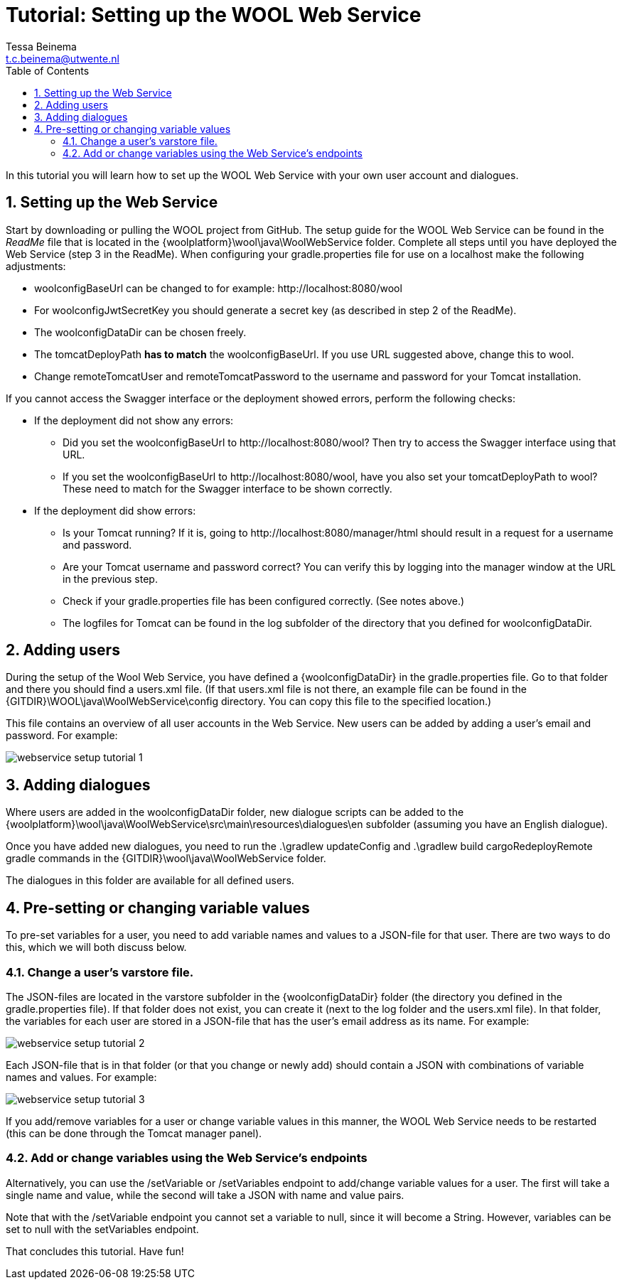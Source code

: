 = Tutorial: Setting up the WOOL Web Service
:toc: left
:toc-title: Table of Contents
:toclevels: 3
:imagesdir: ../images
:sectnums:
Tessa Beinema <t.c.beinema@utwente.nl>
:description: The document's description.

In this tutorial you will learn how to set up the WOOL Web Service with your own user account and dialogues.


== Setting up the Web Service

Start by downloading or pulling the WOOL project from GitHub.
The setup guide for the WOOL Web Service can be found in the _ReadMe_ file that is located in the +{woolplatform}\wool\java\WoolWebService+ folder. Complete all steps until you have deployed the Web Service (step 3 in the ReadMe).
When configuring your +gradle.properties+ file for use on a localhost make the following adjustments:

* +woolconfigBaseUrl+ can be changed to for example: +http://localhost:8080/wool+
* For +woolconfigJwtSecretKey+ you should generate a secret key (as described in step 2 of the ReadMe).
* The +woolconfigDataDir+ can be chosen freely.
* The +tomcatDeployPath+ *has to match* the +woolconfigBaseUrl+. If you use URL suggested above, change this to +wool+.
* Change +remoteTomcatUser+ and +remoteTomcatPassword+ to the username and password for your Tomcat installation.

If you cannot access the Swagger interface or the deployment showed errors, perform the following checks:

* If the deployment did not show any errors:
** Did you set the +woolconfigBaseUrl+ to +http://localhost:8080/wool+? Then try to access the Swagger interface using that URL.
** If you set the +woolconfigBaseUrl+ to +http://localhost:8080/wool+, have you also set your +tomcatDeployPath+ to +wool+? These need to match for the Swagger interface to be shown correctly.
* If the deployment did show errors: 
** Is your Tomcat running? If it is, going to +http://localhost:8080/manager/html+ should result in a request for a username and password.
** Are your Tomcat username and password correct? You can verify this by logging into the manager window at the URL in the previous step.
** Check if your +gradle.properties+ file has been configured correctly. (See notes above.)
** The logfiles for Tomcat can be found in the +log+ subfolder of the directory that you defined for +woolconfigDataDir+.

== Adding users

During the setup of the Wool Web Service, you have defined a +{woolconfigDataDir}+ in the +gradle.properties+ file. Go to that folder and there you should find a +users.xml+ file.
(If that +users.xml+ file is not there, an example file can be found in the +{GITDIR}\WOOL\java\WoolWebService\config+ directory. You can copy this file to the specified location.)

This file contains an overview of all user accounts in the Web Service. New users can be added by adding a user’s email and password. For example:

image::webservice-setup-tutorial-1.png[]


== Adding dialogues

Where users are added in the +woolconfigDataDir+ folder, new dialogue scripts can be added to the +{woolplatform}\wool\java\WoolWebService\src\main\resources\dialogues\en+ subfolder (assuming you have an English dialogue).

Once you have added new dialogues, you need to run the +.\gradlew updateConfig+ and +.\gradlew build cargoRedeployRemote+ gradle commands in the +{GITDIR}\wool\java\WoolWebService+ folder.

The dialogues in this folder are available for all defined users. 

== Pre-setting or changing variable values

To pre-set variables for a user, you need to add variable names and values to a JSON-file for that user. There are two ways to do this, which we will both discuss below.

=== Change a user's +varstore+ file.

The JSON-files are located in the +varstore+ subfolder in the +{woolconfigDataDir}+ folder (the directory you defined in the +gradle.properties+ file). If that folder does not exist, you can create it (next to the +log+ folder and the +users.xml+ file).
In that folder, the variables for each user are stored in a JSON-file that has the user’s email address as its name. For example:

image::webservice-setup-tutorial-2.png[]

Each JSON-file that is in that folder (or that you change or newly add) should contain a JSON with combinations of variable names and values. For example: 

image::webservice-setup-tutorial-3.png[]

If you add/remove variables for a user or change variable values in this manner, the WOOL Web Service needs to be restarted (this can be done through the Tomcat manager panel).

=== Add or change variables using the Web Service’s endpoints

Alternatively, you can use the +/setVariable+ or +/setVariables+ endpoint to add/change variable values for a user. The first will take a single name and value, while the second will take a JSON with name and value pairs. 

Note that with the +/setVariable+ endpoint you cannot set a variable to +null+, since it will become a String. However, variables can be set to +null+ with the +setVariables+ endpoint.

That concludes this tutorial. Have fun!

